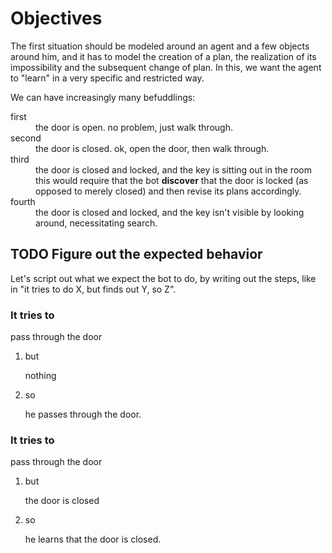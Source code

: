 * Objectives 

The first situation should be modeled around an agent and a few objects around
him, and it has to model the creation of a plan, the realization of its
impossibility and the subsequent change of plan. In this, we want the agent to
"learn" in a very specific and restricted way.

We can have increasingly many befuddlings:
- first  :: the door is open. no problem, just walk through.
- second :: the door is closed. ok, open the door, then walk through.
- third  :: the door is closed and locked, and the key is sitting out in the
     room this would require that the bot *discover* that the door is locked (as
     opposed to merely closed) and then revise its plans accordingly.
- fourth :: the door is closed and locked, and the key isn't visible by looking
     around, necessitating search.

** TODO Figure out the expected behavior
Let's script out what we expect the bot to do, by writing out the steps, like in
"it tries to do X, but finds out Y, so Z".

*** It tries to
pass through the door
**** but
nothing
**** so
he passes through the door.

*** It tries to
pass through the door
**** but
the door is closed
**** so
he learns that the door is closed.
